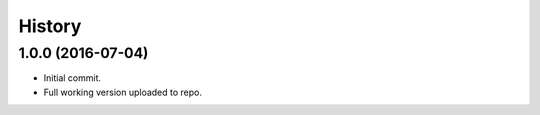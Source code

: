 History
=======

1.0.0 (2016-07-04)
------------------

- Initial commit.
- Full working version uploaded to repo.
